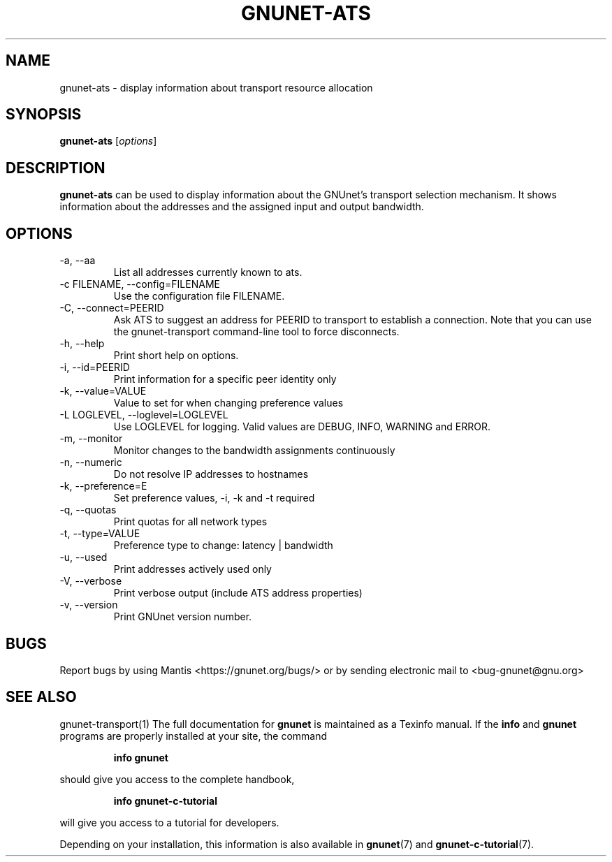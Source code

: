 .TH GNUNET\-ATS 1 "Oct 16, 2015" "GNUnet"

.SH NAME
gnunet\-ats \- display information about transport resource allocation

.SH SYNOPSIS
.B gnunet\-ats
.RI [ options ]
.br

.SH DESCRIPTION
\fBgnunet\-ats\fP can be used to display information about the GNUnet's
transport selection mechanism. It shows information about the
addresses and the assigned input and output bandwidth.

.SH OPTIONS
.B
.IP "\-a,  \-\-aa"
List all addresses currently known to ats.
.B
.IP "\-c FILENAME,  \-\-config=FILENAME"
Use the configuration file FILENAME.
.B
.IP "\-C, \-\-connect=PEERID"
Ask ATS to suggest an address for PEERID to transport to establish a connection.
Note that you can use the gnunet\-transport command\-line tool to force disconnects.
.B
.IP "\-h, \-\-help"
Print short help on options.
.B
.IP "\-i, \-\-id=PEERID"
Print information for a specific peer identity only
.B
.IP "\-k, \-\-value=VALUE"
Value to set for when changing preference values
.B
.IP "\-L LOGLEVEL, \-\-loglevel=LOGLEVEL"
Use LOGLEVEL for logging.  Valid values are DEBUG, INFO, WARNING and ERROR.
.B
.IP "\-m, \-\-monitor"
Monitor changes to the bandwidth assignments continuously
.B
.IP "\-n, \-\-numeric"
Do not resolve IP addresses to hostnames
.B
.IP "\-k, \-\-preference=E"
Set preference values, \-i, \-k and \-t required
.B
.IP "\-q, \-\-quotas"
Print quotas for all network types
.B
.IP "\-t, \-\-type=VALUE"
Preference type to change: latency | bandwidth
.B
.IP "\-u, \-\-used"
Print addresses actively used only
.B
.IP "\-V, \-\-verbose"
Print verbose output (include ATS address properties)
.B
.IP "\-v, \-\-version"
Print GNUnet version number.

.SH BUGS
Report bugs by using Mantis <https://gnunet.org/bugs/> or by sending
electronic mail to <bug\-gnunet@gnu.org>

.SH SEE ALSO
gnunet\-transport(1)
The full documentation for
.B gnunet
is maintained as a Texinfo manual.  If the
.B info
and
.B gnunet
programs are properly installed at your site, the command
.IP
.B info gnunet
.PP
should give you access to the complete handbook,
.IP
.B info gnunet-c-tutorial
.PP
will give you access to a tutorial for developers.
.PP
Depending on your installation, this information is also
available in
\fBgnunet\fP(7) and \fBgnunet-c-tutorial\fP(7).
